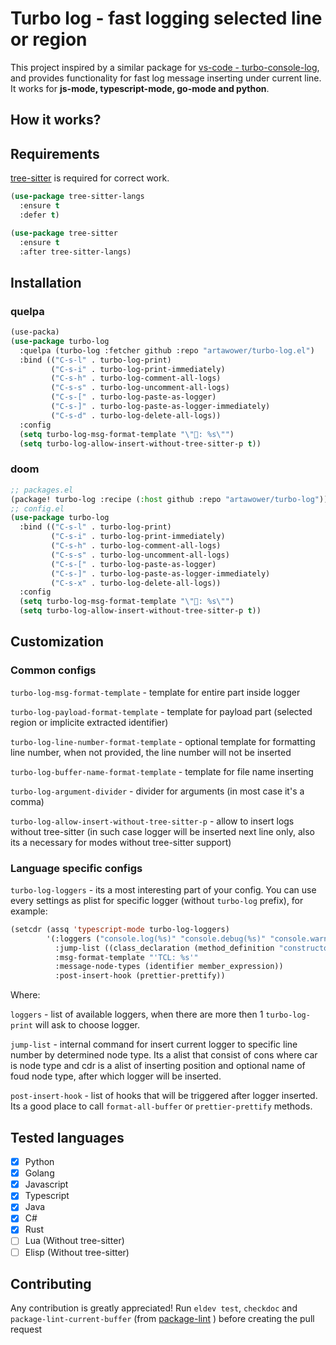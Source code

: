 [[https://github.com/Artawower/turbo-log/actions][https://github.com/artawower/turbo-log/actions/workflows/lint.yml/badge.svg]] [[https://wakatime.com/badge/github/Artawower/turbo-log.svg]]

* Turbo log - fast logging selected line or region
This project inspired by a similar package for [[https://marketplace.visualstudio.com/items?itemName=ChakrounAnas.turbo-console-log][vs-code - turbo-console-log]], and provides functionality for fast log message inserting under current line.
It works for *js-mode, typescript-mode, go-mode and python*.
** How it works?
[[./images/sample.gif]]
** Requirements
[[https://github.com/emacs-tree-sitter/elisp-tree-sitter][tree-sitter]] is required for correct work.

#+BEGIN_SRC emacs-lisp
(use-package tree-sitter-langs
  :ensure t
  :defer t)

(use-package tree-sitter
  :ensure t
  :after tree-sitter-langs)
#+END_SRC

** Installation
*** quelpa
#+BEGIN_SRC emacs-lisp
(use-packa)
(use-package turbo-log
  :quelpa (turbo-log :fetcher github :repo "artawower/turbo-log.el")
  :bind (("C-s-l" . turbo-log-print)
         ("C-s-i" . turbo-log-print-immediately)
         ("C-s-h" . turbo-log-comment-all-logs)
         ("C-s-s" . turbo-log-uncomment-all-logs)
         ("C-s-[" . turbo-log-paste-as-logger)
         ("C-s-]" . turbo-log-paste-as-logger-immediately)
         ("C-s-d" . turbo-log-delete-all-logs))
  :config
  (setq turbo-log-msg-format-template "\"🚀: %s\"")
  (setq turbo-log-allow-insert-without-tree-sitter-p t))
  #+END_SRC
*** doom
#+BEGIN_SRC emacs-lisp
;; packages.el
(package! turbo-log :recipe (:host github :repo "artawower/turbo-log"))
;; config.el
(use-package turbo-log
  :bind (("C-s-l" . turbo-log-print)
         ("C-s-i" . turbo-log-print-immediately)
         ("C-s-h" . turbo-log-comment-all-logs)
         ("C-s-s" . turbo-log-uncomment-all-logs)
         ("C-s-[" . turbo-log-paste-as-logger)
         ("C-s-]" . turbo-log-paste-as-logger-immediately)
         ("C-s-x" . turbo-log-delete-all-logs))
  :config
  (setq turbo-log-msg-format-template "\"🚀: %s\"")
  (setq turbo-log-allow-insert-without-tree-sitter-p t))
  #+END_SRC

** Customization
*** Common configs
=turbo-log-msg-format-template= - template for entire part inside logger

=turbo-log-payload-format-template= - template for payload part (selected region or implicite extracted identifier)

=turbo-log-line-number-format-template= - optional template for formatting line number, when not provided, the line number will not be inserted

=turbo-log-buffer-name-format-template= - template for file name inserting

=turbo-log-argument-divider= - divider for arguments (in most case it's a comma)

=turbo-log-allow-insert-without-tree-sitter-p= - allow to insert logs without tree-sitter (in such case logger will be inserted next line only, also its a necessary for modes without tree-sitter support)
#+END_SRC
*** Language specific configs
=turbo-log-loggers= - its a most interesting part of your config. You can use every settings as plist for specific logger (without =turbo-log= prefix), for example:

#+BEGIN_SRC emacs-lisp
(setcdr (assq 'typescript-mode turbo-log-loggers)
        '(:loggers ("console.log(%s)" "console.debug(%s)" "console.warn(%s)")
          :jump-list ((class_declaration (method_definition "constructor")))
          :msg-format-template "'TCL: %s'"
          :message-node-types (identifier member_expression))
          :post-insert-hook (prettier-prettify))
#+END_SRC

Where:

=loggers= - list of available loggers, when there are more then 1 =turbo-log-print= will ask to choose logger.

=jump-list= - internal command for insert current logger to specific line number by determined node type. Its a alist that consist of cons where car is node type and cdr is a alist of inserting position and optional name of foud node type, after which logger will be inserted.

=post-insert-hook= - list of hooks that will be triggered after logger inserted. Its a good place to call =format-all-buffer= or =prettier-prettify= methods.


** Tested languages
+ [X] Python
+ [X] Golang
+ [X] Javascript
+ [X] Typescript
+ [X] Java
+ [X] C#
+ [X] Rust
+ [-] Lua (Without tree-sitter)
+ [-] Elisp (Without tree-sitter)
** Contributing
Any contribution is greatly appreciated!
Run =eldev test=, =checkdoc= and =package-lint-current-buffer= (from [[https://github.com/purcell/package-lint][package-lint]] ) before creating the pull request
